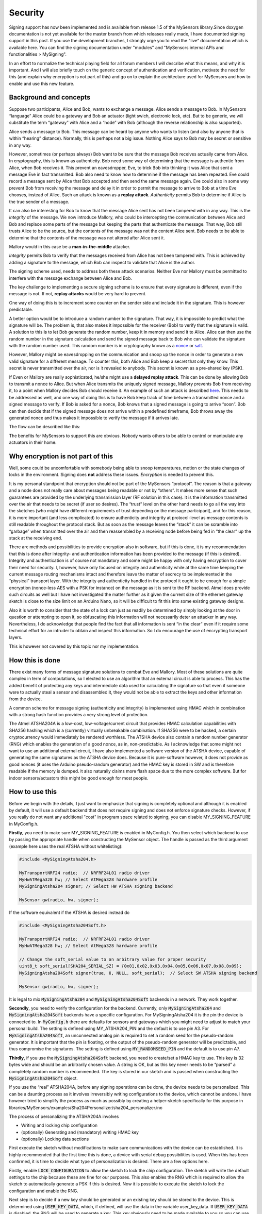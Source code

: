 Security
========

Signing support has now been implemented and is available from release 1.5 of the 
MySensors library.Since doxygen documentation is not yet available for the master 
branch from which releases really made, I have documented signing support in this 
post. If you use the development branches, I strongly urge you to read the "live" 
documentation which is available here. You can find the signing documentation under "modules" and "MySensors internal APIs and functionalities > MySigning".

In an effort to normalize the technical playing field for all forum members I will 
describe what this means, and why it is important. And I will also briefly touch 
on the generic concept of authentication and verification, motivate the need for 
this (and explain why encryption is not part of this) and go on to explain the 
architecture used for MySensors and how to enable and use this new feature.

Background and concepts
***********************

Suppose two participants, Alice and Bob, wants to exchange a message. Alice sends 
a message to Bob. In MySensors “language” Alice could be a gateway and Bob an 
actuator (light swich, electronic lock, etc). But to be generic, we will 
substitute the term “gateway” with Alice and a “node” with Bob (although the 
reverse relationship is also supported).

Alice sends a message to Bob. This message can be heard by anyone who wants to 
listen (and also by anyone that is within “hearing” distance). Normally, this is 
perhaps not a big issue. Nothing Alice says to Bob may be secret or sensitive in any way.

However, sometimes (or perhaps always) Bob want to be sure that the message Bob 
receives actually came from Alice. In cryptography, this is known as authenticity. 
Bob need some way of determining that the message is authentic from Alice, when 
Bob receives it. This prevent an eavesdropper, Eve, to trick Bob into thinking it 
was Alice that sent a message Eve in fact transmitted. Bob also need to know how 
to determine if the message has been repeated. Eve could record a message sent by 
Alice that Bob accepted and then send the same message again. Eve could also in 
some way prevent Bob from receiving the message and delay it in order to permit 
the message to arrive to Bob at a time Eve chooses, instead of Alice. Such an 
attack is known as a **replay attack**. *Authenticity* permits Bob to determine 
if Alice is the true sender of a message.

.. image:: images/security_1.png

It can also be interesting for Bob to know that the message Alice sent has not 
been tampered with in any way. This is the *integrity* of the message. We now 
introduce Mallory, who could be intercepting the communication between Alice 
and Bob and replace some parts of the message but keeping the parts that 
authenticate the message. That way, Bob still trusts Alice to be the source, but 
the contents of the message was not the content Alice sent. Bob needs to be able 
to determine that the contents of the message was not altered after Alice sent it.

Mallory would in this case be a **man-in-the-middle** attacker.

*Integrity* permits Bob to verify that the messages received from Alice has not 
been tampered with. This is achieved by adding a signature to the message, which 
Bob can inspect to validate that Alice is the author.

.. image:: images/security_2.png

The signing scheme used, needs to address both these attack scenarios. Neither 
Eve nor Mallory must be permitted to interfere with the message exchange between 
Alice and Bob.

The key challenge to implementing a secure signing scheme is to ensure that every 
signature is different, even if the message is not. If not, **replay attacks** 
would be very hard to prevent.

One way of doing this is to increment some counter on the sender side and include 
it in the signature. This is however predictable.

A better option would be to introduce a random number to the signature. That way, 
it is impossible to predict what the signature will be. The problem is, that also 
makes it impossible for the receiver (Bob) to verify that the signature is valid. 
A solution to this is to let Bob generate the random number, keep it in memory 
and send it to Alice. Alice can then use the random number in the signature 
calculation and send the signed message back to Bob who can validate the 
signature with the random number used. This random number is in cryptography 
known as a `nonce <http://en.wikipedia.org/wiki/Cryptographic_nonce>`_ or 
`salt <http://en.wikipedia.org/wiki/Salt_%28cryptography%29>`_.

However, Mallory might be eavesdropping on the communication and snoop up the 
nonce in order to generate a new valid signature for a different message. To 
counter this, both Alice and Bob keep a secret that only they know. This secret 
is never transmitted over the air, nor is it revealed to anybody. This secret 
is known as a pre-shared key (PSK).

If Even or Mallory are really sophisticated, he/she might use a **delayed replay 
attack**. This can be done by allowing Bob to transmit a nonce to Alice. But when 
Alice transmits the uniquely signed message, Mallory prevents Bob from receiving 
it, to a point when Mallory decides Bob should receive it. An example of such an 
attack is described `here <http://spencerwhyte.blogspot.se/2014/03/delay-attack-
jam-intercept-and-replay.html>`_. This needs to be addressed as well, and one way 
of doing this is to have Bob keep track of time between a transmitted nonce and 
a signed message to verify. If Bob is asked for a nonce, Bob knows that a signed 
message is going to arrive “soon”. Bob can then decide that if the signed message 
does not arrive within a predefined timeframe, Bob throws away the generated nonce 
and thus makes it impossible to verify the message if it arrives late.

The flow can be described like this:

.. image:: images/security_3.png

The benefits for MySensors to support this are obvious. Nobody wants others to 
be able to control or manipulate any actuators in their home.

Why encryption is not part of this
**********************************

Well, some could be uncomfortable with somebody being able to snoop temperatures, 
motion or the state changes of locks in the environment. Signing does **not** 
address these issues. *Encryption* is needed to prevent this.

It is my personal standpoint that encryption should not be part of the MySensors 
“protocol”. The reason is that a gateway and a node does not really care about 
messages being readable or not by “others”. It makes more sense that such 
guarantees are provided by the underlying transmission layer (RF solution in this 
case). It is the information transmitted over the air that needs to be secret 
(if user so desires). The “trust” level on the other hand needs to go all the way 
into the sketches (who might have different requirements of trust depending on 
the message participant), and for this reason, it is more important (and less 
complicated) to ensure authenticity and integrity at protocol-level as message 
contents is still readable throughout the protocol stack. But as soon as the 
message leaves the “stack” it can be scramble into “garbage” when transmitted 
over the air and then reassembled by a receiving node before being fed in “the 
clear” up the stack at the receiving end.

There are methods and possibilities to provide encryption also in software, but 
if this is done, it is my recommendation that this is done after integrity- and 
authentication information has been provided to the message (if this is desired). 
Integrity and authentication is of course not mandatory and some might be happy 
with only having encryption to cover their need for security. I, however, have 
only focused on integrity and authenticity while at the same time keeping the 
current message routing mechanisms intact and therefore leave the matter of 
secrecy to be implemented in the “physical” transport layer. With the integrity 
and authenticity handled in the protocol it ought to be enough for a simple 
encryption (nonce-less AES with a PSK for instance) on the message as it is sent 
to the RF backend. Atmel does provide such circuits as well but I have not 
investigated the matter further as it given the current size of the ethernet 
gateway sketch is close to the size limit on an Arduino Nano, so it will be 
difficult to fit this into some existing gateway designs.

Also it is worth to consider that the state of a lock can just as readily be 
determined by simply looking at the door in question or attempting to open it, 
so obfuscating this information will not necessarily deter an attacker in any way. 
Nevertheless, I do acknowledge that people find the fact that all information is 
sent “in the clear” even if it require some technical effort for an intruder to 
obtain and inspect this information. So I do encourage the use of encrypting 
transport layers.

This is however not covered by this topic nor my implementation.

How this is done
****************

There exist many forms of message signature solutions to combat Eve and Mallory.
Most of these solutions are quite complex in term of computations, so I elected 
to use an algorithm that an external circuit is able to process. This has the 
added benefit of protecting any keys and intermediate data used for calculating 
the signature so that even if someone were to actually steal a sensor and 
disassembled it, they would not be able to extract the keys and other information 
from the device.

A common scheme for message signing (authenticity and integrity) is implemented 
using HMAC which in combination with a strong hash function provides a very 
strong level of protection.

The Atmel ATSHA204A is a low-cost, low-voltage/current circuit that provides HMAC 
calculation capabilities with SHA256 hashing which is a (currently) virtually 
unbreakable combination. If SHA256 were to be hacked, a certain cryptocurrency 
would immediately be rendered worthless. The ATSHA device also contain a random 
number generator (RNG) which enables the generation of a good nonce, as in, 
non-predictable. As I acknowledge that some might not want to use an additional 
external circuit, I have also implemented a software version of the ATSHA device, 
capable of generating the same signatures as the ATSHA device does. Because it is 
pure-software however, it does not provide as good nonces (it uses the Arduino 
pseudo-random generator) and the HMAC key is stored in SW and is therefore 
readable if the memory is dumped. It also naturally claims more flash space due 
to the more complex software. But for indoor sensors/actuators this might be good 
enough for most people.

How to use this
***************

Before we begin with the details, I just want to emphasize that signing is 
completely optional and although it is enabled by default, it will use a default 
backend that does not require signing and does not enforce signature checks. 
However, if you really do not want any additional "cost" in program space related 
to signing, you can disable MY_SIGNING_FEATURE in MyConfig.h.

**Firstly**, you need to make sure MY_SIGNING_FEATURE is enabled in MyConfig.h. 
You then select which backend to use by passing the appropriate handle when 
constructing the MySensor object. The handle is passed as the third argument 
(example here uses the real ATSHA without whitelisting):

.. code-block:: cpp

    #include <MySigningAtsha204.h>

    MyTransportNRF24 radio;  // NRFRF24L01 radio driver
    MyHwATMega328 hw; // Select AtMega328 hardware profile
    MySigningAtsha204 signer; // Select HW ATSHA signing backend

    MySensor gw(radio, hw, signer);

If the software equivalent if the ATSHA is desired instead do

.. code-block:: cpp

    #include <MySigningAtsha204Soft.h>

    MyTransportNRF24 radio;  // NRFRF24L01 radio driver
    MyHwATMega328 hw; // Select AtMega328 hardware profile

    // Change the soft_serial value to an arbitrary value for proper security
    uint8_t soft_serial[SHA204_SERIAL_SZ] = {0x01,0x02,0x03,0x04,0x05,0x06,0x07,0x08,0x09};
    MySigningAtsha204Soft signer(true, 0, NULL, soft_serial);  // Select SW ATSHA signing backend

    MySensor gw(radio, hw, signer);

It is legal to mix :code:`MySigningAtsha204` and :code:`MySigningAtsha204Soft` 
backends in a network. They work together.

**Secondly**, you need to verify the configuration for the backend. Currently, 
only :code:`MySigningAtsha204` and :code:`MySigningAtsha204Soft` backends have a 
specific configuration. For MySigningAtsha204 it is the pin the device is 
connected to. In :code:`MyConfig.h` there are defaults for sensors and gateways 
which you might need to adjust to match your personal build. The setting is 
defined using MY_ATSHA204_PIN and the default is to use pin A3. For 
:code:`MySigningAtsha204Soft`, an unconnected analog pin is required to set a 
random seed for the pseudo-random generator. It is important that the pin is 
floating, or the output of the pseudo-random generator will be predictable, and 
thus compromise the signatures. The setting is defined using 
:code:`MY_RANDOMSEED_PIN` and the default is to use pin A7.

**Thirdly**, if you use the :code:`MySigningAtsha204Soft` backend, you need to 
create/set a HMAC key to use. This key is 32 bytes wide and should be an 
arbitrarily chosen value. A string is OK, but as this key never needs to be 
“parsed” a completely random number is recommended. The key is stored in our 
sketch and is passed when constructing the :code:`MySigningAtsha204Soft` object.

If you use the “real” ATSHA204A, before any signing operations can be done, the 
device needs to be personalized. This can be a daunting process as it involves 
irreversibly writing configurations to the device, which cannot be undone. I 
have however tried to simplify the process as much as possibly by creating a 
helper-sketch specifically for this purpose in 
libraries/MySensors/examples/Sha204Personalizer/sha204_personalizer.ino

The process of personalizing the ATSHA204A involves

- Writing and locking chip configuration
- (optionally) Generating and (mandatory) writing HMAC key
- (optionally) Locking data sections

First execute the sketch without modifications to make sure communications with 
the device can be established. It is highly recommended that the first time this 
is done, a device with serial debug possibilities is used. When this has been 
confirmed, it is time to decide what type of personalization is desired. There 
are a few options here.

Firstly, enable :code:`LOCK_CONFIGURATION` to allow the sketch to lock the chip 
configuration. The sketch will write the default settings to the chip because 
these are fine for our purposes. This also enables the RNG which is required to 
allow the sketch to automatically generate a PSK if this is desired. Now it is 
possible to execute the sketch to lock the configuration and enable the RNG.

Next step is to decide if a new key should be generated or an existing key should 
be stored to the device. This is determined using :code:`USER_KEY_DATA`, which, 
if defined, will use the data in the variable user_key_data. If 
:code:`USER_KEY_DATA` is disabled, the RNG will be used to generate a key. This 
key obviously need to be made available to you so you can use it in other devices 
in the network, and this key is therefore also printed on the serial console when 
it has been generated. The key (generated or provided) will be written to the 
device unless :code:`SKIP_KEY_STORAGE` is set. As long as the data zone is kept 
unlocked the key can be replaced at any time. However, Atmel suggests the data 
region to be locked for maximum security. On the other hand, they also claim 
that the key is not readable from the device even if the data zone remains 
unlocked so the need for locking the data region is optional for MySensors usage.

For devices that does not have serial debug possibilities, it is possible to set 
:code:`SKIP_UART_CONFIRMATION`, but it is required to set :code`USER_KEY_DATA` 
if this option is enabled since a generated and potentially unknown key could be 
written to the device and thus rendering it useless (if the data zone is also 
locked).

For devices with serial debug possibilities it is recommended to not use 
:code:`SKIP_UART_CONFIRMATION` as the sketch without that setting will ask user 
to send a "space" character on the serial terminal before any locking operations 
are executed as an additional confirmation that this irreversible operation is 
done. However, if a number of nodes are to undergo personalization, this option 
can be enabled to streamline the personalization.
This is a condensed description of settings to fully personalize and lock down a 
set of sensors (and gateways): Pick a “master” device with serial debug port.

Set the following sketch configuration of the personalizer:
   
| Enable :code:`LOCK_CONFIGURATION`
| Disable :code:`LOCK_DATA`
| Enable :code:`SKIP_KEY_STORAGE`
| Disable :code:`SKIP_UART_CONFIGURATION`
| Disable :code:`USER_KEY_DATA`

Execute the sketch on the “master” device to obtain a randomized key. Save this 
key to a secure location and keep it confidential so that you can retrieve it if 
you need to personalize more devices later on.

Now reconfigure the sketch with these settings:

| Enable :code:`LOCK_CONFIGURATION`
| Enable :code:`LOCK_DATA` (if you are sure you do not need to replace/revoke the key, this is the most secure option to protect from key readout according to Atmel, but they also claim that key is not readable even if data region remains unlocked from the slot we are using)
| Disable SKIP_KEY_STORAGE
| Enable SKIP_UART_CONFIGURATION
| Enable USER_KEY_DATA
| Put the saved key in the user_key_data variable.

Now execute the sketch on all devices you want to personalize with this secret 
key. That’s it. Personalization is done and the device is ready to execute 
signing operations which are valid only on your personal network.

In case you want to be able to "whitelist" trusted nodes (in order to be able to 
revoke them in case they are lost) you also need to take note of the serial 
number of the ATSHA device. This is unique for each device. The serial number 
is printed in a copy+paste friendly format by the personalizer for this purpose.

Signing in the MySensors network is driven from the receiving nodes. That means, 
if a node require signing it will inform the gateway of this. To instruct a node 
to require signing by the gateway, provide a suitable backend to the library 
constructor. Both MySigningAtsha204 and MySigningAtsha204Soft backends will 
by-default require signing when used. The default constructors for these backends 
can be overridden to disable signing requirements if the node does not require 
signed messages but still need the ability to verify messages (like a gateway).

Example for a node that uses ATSHA and require signing:

.. code-block:: cpp
    
    #include <MySigningAtsha204.h>
    MyTransportNRF24 radio;  // NRFRF24L01 radio driver
    MyHwATMega328 hw; // Select AtMega328 hardware profile
    MySigningAtsha204 signer; // Select ATSHA204A physical signing circuit
    MySensor gw(radio, hw, signer);

Example for a gateway that uses ATSHA signing in software and do not require signing from nodes:

.. code-block:: cpp

    #include <MySigningAtsha204Soft.h>
    MyTransportNRF24 radio;  // NRFRF24L01 radio driver
    MyHwATMega328 hw; // Select AtMega328 hardware profile
    uint8_t soft_serial[SHA204_SERIAL_SZ] = {0x01,0x02,0x03,0x04,0x05,0x06,0x07,0x08,0x09};
    MySigningAtsha204Soft signer(false, 0, NULL, soft_serial);  // Select ATSHA204A software signing backend
    MySensor gw(radio, hw, signer);

If a node does require signing, any unsigned message sent to the node will be 
rejected. This also applies to the gateway. However, the difference is that the 
gateway will only require signed messages from nodes it knows in turn require 
signed messages.

A node can also inform a different node that it expects to receive signed 
messages from it. This is done by transmitting an internal message of type 
:code:`I_REQUEST_SIGNING` and provide a boolean for payload, set to true.

All nodes and gateways in a network maintain a table where the signing preferences 
of all nodes are stored. This is also stored in EEPROM so if the gateway reboots, 
the nodes does not have to retransmit a signing request to the gateway for the 
gateway to realize that the node expect signed messages. Also, the nodes that do 
not require signed messages will also inform gateway of this, so if you reprogram 
a node to stop require signing, the gateway will adhere to this as soon as the 
new node has presented itself to the gateway.

The following sequence diagram illustrate how messages are passed in a MySensors 
network with respect to signing:

.. image:: images/security_4.png

None of this activity is “visible” to you (as the sensor sketch implementor). All 
you need to do is to set your preferences in :code:`MyConfig.h`, depending on 
chosen backend, do personalization or key configurations and set the 
:code:`requestSignatures` parameter to true. That is enough to enable protection 
from both Eve and Mallory in your network (although because of the lack of 
encryption, Eve can eavesdrop, but not do anything about, your messages).

Whitelisting and node revocation
********************************

Consider the situation when you have set up your secure topology. We use the remotely operated garage door as an example:

- You have a node inside your garage (therefore secure and out of reach from prying eyes) that controls your garage door motor. This node require signing since you do not want an unauthorized person sending it orders to open the door.
- You have a keyfob node with a signing backend that uses the same PSK as your door opener node.

In this setup, your keyfob can securely transmit messages to your door node since 
the keyfob will sign the messages it sends and the door node will verify that 
these were sent from a trusted node (since it used the correct PSK). If the 
keyfob does not sign the messages, the door node will not accept them.

One day your keyfob gets stolen or you lost it or it simply broke down.

You know end up with a problem; you need some way of telling your door node that 
the keyfob in question cannot be trusted any more. Furthermore, you maybe locked 
the data region in your door nodes ATSHA device and is not able to revoke/change 
your PSK, or you have some other reason for not wanting to replace the PSK. How 
do you make sure that the "rogue" keyfob can be removed from the "trusted chain"?

The answer to this is whitelisting. You let your door node keep a whitelist of 
all nodes it trusts. If you stop trusting a particular node, you remove it from 
the nodes whitelist, and it will no longer be able to communicate signed messages 
to the door node.

This is achieved by 'salting' the signature with some node-unique information 
known to the receiver. In the case of ATSHA204A this is the unique serial number 
programmed into the circuit. This unique number is never transmitted over the air 
in clear text, so Eve will not be able to figure out a "trusted" serial by 
snooping on the traffic. Instead the value is hashed together with the senders 
NodeId into the HMAC signature to produce the final signature. The receiver will 
then take the originating NodeId of the signed message and do the corresponding 
calculation with the serial it has stored in it's whitelist if it finds a 
matching entry in it's whitelist.

Whitelisting is an optional alternative because it adds some code which might not 
be desirable for every user. So if you want the ability to provide and use 
whitelists, as well as transmitting to a node with a whitelist, you need to 
enable :code:`MY_SECURE_NODE_WHITELISTING` in :code:`MyConfig.h`. The whitelist 
is provided when constructing the signing backend as follows (example is a node 
that require signing as well):

.. code-block:: cpp

    #include <MySigningAtsha204.h>
    MyTransportNRF24 radio;  // NRFRF24L01 radio driver
    MyHwATMega328 hw; // Select AtMega328 hardware profile
    #ifdef MY_SECURE_NODE_WHITELISTING
    whitelist_entry_t node_whitelist[] = {
      { .nodeId = 55, // Just some value, this need to be changed  to the NodeId of the trusted node
        .serial = {0x01,0x02,0x03,0x04,0x05,0x06,0x07,0x08,0x09} } // This need to change to the serial of the trusted node
    };
    MySigningAtsha204 signer(true, 1, node_whitelist);  // Select ATSHA204A software signing backend with one entry in the whitelist
    #else
    MySigningAtsha204 signer;  // Select ATSHA204A software signing backend
    #endif
    MySensor gw(radio, hw, signer);

The "soft" backend of course also support whitelisting. However, since it does 
not contain a unique identifier, you have to provide an additional constructor 
argument when you enable whitelisting as illustrated in this example:

.. code-block:: cpp

    #include <MySigningAtsha204Soft.h>
    MyTransportNRF24 radio;  // NRFRF24L01 radio driver
    MyHwATMega328 hw; // Select AtMega328 hardware profile
    #ifdef MY_SECURE_NODE_WHITELISTING
    // Change the soft_serial value to an arbitrary value for proper security
    uint8_t soft_serial[SHA204_SERIAL_SZ] = {0x09,0x08,0x07,0x06,0x05,0x04,0x03,0x02,0x01};
    whitelist_entry_t node_whitelist[] = {
      { .nodeId = 55, // Just some value, this need to be changed to the NodeId of the trusted node
        .serial = {0x01,0x02,0x03,0x04,0x05,0x06,0x07,0x08,0x09} } // This need to change to the serial of the trusted node
    };
    MySigningAtsha204Soft signer(true, 1, node_whitelist, soft_serial);  // Select ATSHA204A software signing backend with one entry in the whitelist and our unique serial
    #else
    MySigningAtsha204 signer;  // Select ATSHA204A software signing backend
    #endif
    MySensor gw(radio, hw, signer);

For a node that should transmit whitelisted messages but not receive whitelisted 
messages, you can simply skip the whitelist arguments (1 and node_whitelist 
above). For the "soft" backend, you can set these to 0 and NULL since you then 
need to provide the soft_serial buffer.

It is important to emphasize that you do not have to provide a whitelist that 
has entries for all nodes that transmit signed messages to the node in question. 
You only need to have entries for the nodes that in turn have enabled 
:code:`MY_SECURE_NODE_WHITELISTING`. Nodes that does not have this option enabled 
can still transmit "regular" signed messages as long as they do not match a 
NodeId in the receivers whitelist.

The technical stuff
*******************

How are the messages actually affected by the signing?

The following illustration shows what part of the message is signed, and where 
the signature is stored:

.. image:: images/security_5.gif

The first byte of the header is not covered by the signature, because in the 
network, this byte is used to track hops in the network and therefore might change 
if the message is passing a relay node. So it cannot be part of the signature, 
or the signature would be invalid when it arrives to its destination. The 
signature also carries a byte with a signing identifier to prevent false results 
from accidental mixing of incompatible signing backends in the network. Thus, the 
maximum size for a payload is 29-7 bytes. Larger payloads are not possible to 
sign. Another thing to consider is that the strength of the signature is inversely 
proportional to the payload size.

As for the ATSHA204SOFT backend, it turns out that the ATSHA does not do “vanilla” 
HMAC processing. Fortunately, Atmel has documented exactly how the circuit 
processes the data and hashes thus making it possible to generate signatures that 
are identical to signatures generated by the circuit.

The signatures are calculates in the following way:

.. image:: images/security_6.gif

Exactly how this is done can be reviewd in the source for the ATSHA204SOFT 
backend and the ATSHA204A datasheet.

In the MySensors protocol, the following new internal messagetypes has been added 
for handling signature requirements and nonce requests:

| :code:`I_REQUEST_SIGNING`
| :code:`I_GET_NONCE`
| :code:`I_GET_NONCE_RESPONSE`

Also, the version field in the header has been reduced from 3 to 2 bits in order 
to fit a single bit to indicate that a message is signed.

Known limitations
*****************

It is very important to emphasize that with the current implementation of message 
signing, OTA firmware updates are transmitted unsigned. In other words, it is 
technically possible for Mallory to reset a node by cutting power or some other 
attack, spoof a gateway and push his/her own custom firmware to the node even if 
the old sketch was requiring signing. The current architecture of the OTA 
solution prevents signing support from being implemented in the bootloader due 
to size constraints.

It is still possible to use OTA bootloader with a signing gateway and node, but 
it is important to understand this potentially provides an attack vector for 
compromising the security of the node.

Also, due to the limiting factor our our Arduino nodes, the use of diversified 
keys is not implemented. That mean that all nodes in your network share the same 
PSK (at least the ones that are supposed to exchange signed data). It is 
important to understand the implications of this, and that is hopefully covered 
in the "Typical usecases" chapter below.

Also be reminded that the strength of the signature is inversely proportional to 
the size of the message. The larger the message, the weaker the signature.

Typical usecases
****************

"Securely located" in this context mean a node which is not physically publicly 
accessible. Typically at least your gateway.

"Public" in this context mean a node that is located outside your "trusted 
environment". This includes sensors located outdoors, keyfobs etc.

Securely located lock
^^^^^^^^^^^^^^^^^^^^^

You have a securely located gateway and a lock somewhere inside your "trusted 
environment" (e.g. inside your house door, the door to your dungeon or similar).

You should then keep the data section of your gateway and your lock node unlocked. 
Locking the data (and therefore the PSK) will require you to replace at least the 
signing circuit in case you need to revoke the PSK because some other node in your 
network gets compromised.

Patio motion sensor
^^^^^^^^^^^^^^^^^^^

Your gateway is securely located inside your house, but your motion sensor is 
located outside your house. You have for some reason elected that this node 
should sign the messages it send to your gateway.You should lock the data (PSK) 
in this node then, because if someone were to steal your patio motion sensor, 
they could rewrite the firmware and spoof your gateway to use it to transmit a 
correctly signed message to your secure lock inside your house. But if you 
revoke your gateway (and lock) PSK the outside sensor cannot be used for this 
anymore. Nor can it be changed in order to do it in the future. You can also 
use whitelisting to revoke your lost node. This is an unlikely usecase because 
it is really no reason to sign sensor values. If you for some reason want to 
obfuscate sensor data, encryption is a better alternative.

Keyfob for garage door opener
^^^^^^^^^^^^^^^^^^^^^^^^^^^^^

Perhaps the most typical usecase for signed messages. Your keyfob should be 
totally locked down. If the garage door opener is secured (and it should be) it 
can be unlocked. That way, if you loose your keyfob, you can revoke the PSK in 
both the opener and your gateway, thus rendering the keyfob useless without 
having to replace your nodes. You can also use whitelisting to revoke your lost 
keyfob.
